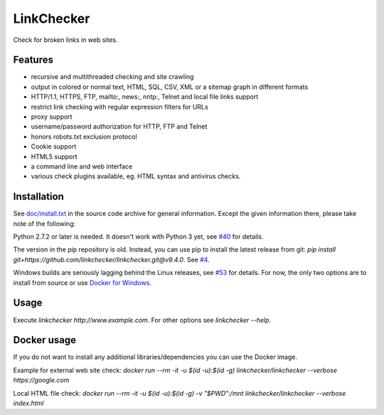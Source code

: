 LinkChecker
============

|Build Status|_ |License|_

.. |Build Status| image:: https://travis-ci.org/linkchecker/linkchecker.svg?branch=master
.. _Build Status: https://travis-ci.org/linkchecker/linkchecker
.. |License| image:: http://img.shields.io/badge/license-GPL2-d49a6a.svg
.. _License: http://opensource.org/licenses/GPL-2.0

Check for broken links in web sites.

Features
---------

- recursive and multithreaded checking and site crawling
- output in colored or normal text, HTML, SQL, CSV, XML or a sitemap graph in different formats
- HTTP/1.1, HTTPS, FTP, mailto:, news:, nntp:, Telnet and local file links support
- restrict link checking with regular expression filters for URLs
- proxy support
- username/password authorization for HTTP, FTP and Telnet
- honors robots.txt exclusion protocol
- Cookie support
- HTML5 support
- a command line and web interface
- various check plugins available, eg. HTML syntax and antivirus checks.

Installation
-------------

See `doc/install.txt`_ in the source code archive for general information. Except the given information there, please take note of the following:

.. _doc/install.txt: doc/install.txt

Python 2.7.2 or later is needed. It doesn't work with Python 3 yet, see `#40 <https://github.com/linkchecker/linkchecker/pull/40>`_ for details.

The version in the pip repository is old. Instead, you can use pip to install the latest release from git: `pip install git+https://github.com/linkchecker/linkchecker.git@v9.4.0`. See `#4 <https://github.com/linkchecker/linkchecker/pull/4>`_.

Windows builds are seriously lagging behind the Linux releases, see `#53 <https://github.com/linkchecker/linkchecker/issues/53>`_ for details. For now, the only two options are to install from source or use `Docker for Windows <https://www.docker.com/docker-windows>`_.

Usage
------
Execute `linkchecker http://www.example.com`.
For other options see `linkchecker --help`.

Docker usage
-------------

If you do not want to install any additional libraries/dependencies you can use the Docker image.

Example for external web site check:
`docker run --rm -it -u $(id -u):$(id -g) linkchecker/linkchecker --verbose https://google.com`

Local HTML file check:
`docker run --rm -it -u $(id -u):$(id -g) -v "$PWD":/mnt linkchecker/linkchecker --verbose index.html`
